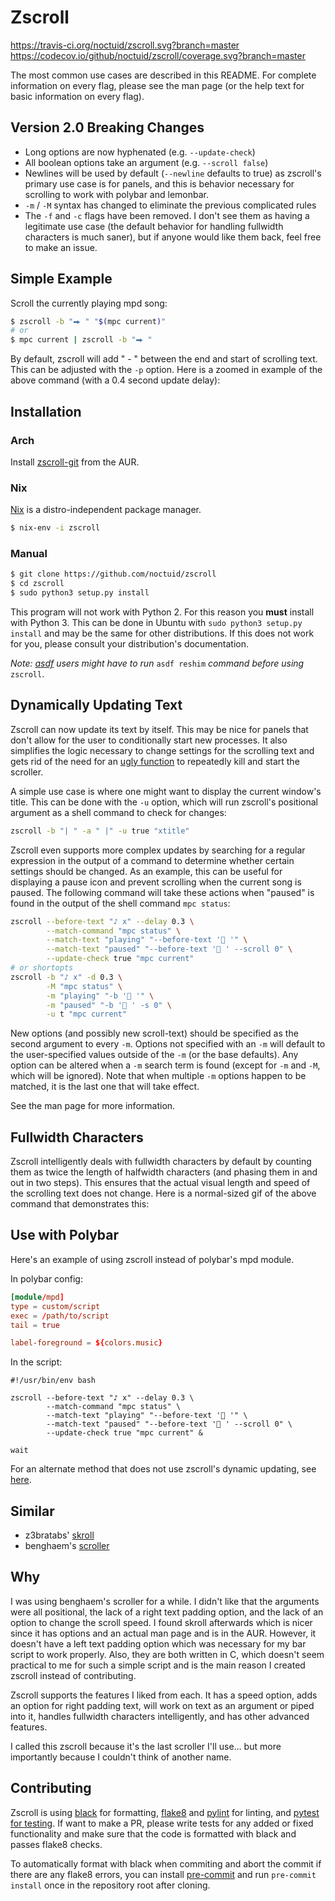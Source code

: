 * Zscroll
[[https://travis-ci.org/noctuid/zscroll][https://travis-ci.org/noctuid/zscroll.svg?branch=master]]
[[https://codecov.io/github/noctuid/zscroll?branch=master][https://codecov.io/github/noctuid/zscroll/coverage.svg?branch=master]]
[[https://github.com/ambv/black][https://img.shields.io/badge/code%20style-black-000000.svg]]

The most common use cases are described in this README. For complete information on every flag, please see the man page (or the help text for basic information on every flag).

** Version 2.0 Breaking Changes
- Long options are now hyphenated (e.g. =--update-check=)
- All boolean options take an argument (e.g. =--scroll false=)
- Newlines will be used by default (=--newline= defaults to true) as zscroll's primary use case is for panels, and this is behavior necessary for scrolling to work with polybar and lemonbar.
- =-m= / =-M= syntax has changed to eliminate the previous complicated rules
- The =-f= and =-c= flags have been removed. I don't see them as having a legitimate use case (the default behavior for handling fullwidth characters is much saner), but if anyone would like them back, feel free to make an issue.

** Simple Example
Scroll the currently playing mpd song:
#+begin_src sh
$ zscroll -b "⮕ " "$(mpc current)"
# or
$ mpc current | zscroll -b "⮕ "
#+end_src

By default, zscroll will add " - " between the end and start of scrolling text. This can be adjusted with the ~-p~ option. Here is a zoomed in example of the above command (with a 0.4 second update delay):

[[http://noctuid.github.io/zscroll/assets/example_bar.gif][http://noctuid.github.io/zscroll/assets/example_bar.gif]]

** Installation
*** Arch
Install [[https://aur.archlinux.org/packages/zscroll-git/][zscroll-git]] from the AUR.

*** Nix
[[https://nixos.org/nix/][Nix]] is a distro-independent package manager.

#+begin_src sh
$ nix-env -i zscroll
#+end_src

*** Manual
#+begin_src sh
$ git clone https://github.com/noctuid/zscroll
$ cd zscroll
$ sudo python3 setup.py install
#+end_src
This program will not work with Python 2. For this reason you *must* install with Python 3. This can be done in Ubuntu with =sudo python3 setup.py install= and may be the same for other distributions. If this does not work for you, please consult your distribution's documentation.

/Note: [[https://github.com/asdf-vm/asdf][asdf]] users might have to run/ ~asdf reshim~ /command before using/ ~zscroll~.

** Dynamically Updating Text
Zscroll can now update its text by itself. This may be nice for panels that don't allow for the user to conditionally start new processes. It also simplifies the logic necessary to change settings for the scrolling text and gets rid of the need for an [[https://github.com/noctuid/dotfiles/blob/a251c682aa71e115ca83e75f938016e2f134ed47/aesthetics/.panel_scripts/panel#L39][ugly function]] to repeatedly kill and start the scroller.

A simple use case is where one might want to display the current window's title. This can be done with the ~-u~ option, which will run zscroll's positional argument as a shell command to check for changes:
#+begin_src sh
zscroll -b "| " -a " |" -u true "xtitle"
#+end_src

Zscroll even supports more complex updates by searching for a regular expression in the output of a command to determine whether certain settings should be changed. As an example, this can be useful for displaying a pause icon and prevent scrolling when the current song is paused. The following command will take these actions when "paused" is found in the output of the shell command ~mpc status~:
#+begin_src sh
zscroll --before-text "♪ x" --delay 0.3 \
		--match-command "mpc status" \
		--match-text "playing" "--before-text ' '" \
		--match-text "paused" "--before-text ' ' --scroll 0" \
		--update-check true "mpc current"
# or shortopts
zscroll -b "♪ x" -d 0.3 \
		-M "mpc status" \
		-m "playing" "-b ' '" \
		-m "paused" "-b ' ' -s 0" \
		-u t "mpc current"
#+end_src

New options (and possibly new scroll-text) should be specified as the second argument to every =-m=. Options not specified with an =-m= will default to the user-specified values outside of the =-m= (or the base defaults). Any option can be altered when a ~-m~ search term is found (except for =-m= and =-M=, which will be ignored). Note that when multiple ~-m~ options happen to be matched, it is the last one that will take effect.

See the man page for more information.

** Fullwidth Characters
Zscroll intelligently deals with fullwidth characters by default by counting them as twice the length of halfwidth characters (and phasing them in and out in two steps). This ensures that the actual visual length and speed of the scrolling text does not change. Here is a normal-sized gif of the above command that demonstrates this:

[[http://noctuid.github.io/zscroll/assets/music_scroll.gif][http://noctuid.github.io/zscroll/assets/music_scroll.gif]]

** Use with Polybar
Here's an example of using zscroll instead of polybar's mpd module.

In polybar config:
#+begin_src conf
[module/mpd]
type = custom/script
exec = /path/to/script
tail = true

label-foreground = ${colors.music}
#+end_src

In the script:
#+begin_src shell
#!/usr/bin/env bash

zscroll --before-text "♪ x" --delay 0.3 \
		--match-command "mpc status" \
		--match-text "playing" "--before-text ' '" \
		--match-text "paused" "--before-text ' ' --scroll 0" \
		--update-check true "mpc current" &

wait
#+end_src

For an alternate method that does not use zscroll's dynamic updating, see [[https://github.com/jaagr/polybar/issues/353#issuecomment-273388042][here]].

** Similar
- z3bratabs' [[https://github.com/z3bratabs/skroll][skroll]]
- benghaem's [[https://github.com/benghaem/dotfiles/blob/1dcbee5ed235a8e319dcc4255df10f0a6b23b6fe/bin/panel/scroller.c][scroller]]

** Why
I was using benghaem's scroller for a while. I didn't like that the arguments were all positional, the lack of a right text padding option, and the lack of an option to change the scroll speed. I found skroll afterwards which is nicer since it has options and an actual man page and is in the AUR. However, it doesn't have a left text padding option which was necessary for my bar script to work properly. Also, they are both written in C, which doesn't seem practical to me for such a simple script and is the main reason I created zscroll instead of contributing.

Zscroll supports the features I liked from each. It has a speed option, adds an option for right padding text, will work on text as an argument or piped into it, handles fullwidth characters intelligently, and has other advanced features.

I called this zscroll because it's the last scroller I'll use... but more importantly because I couldn't think of another name.

** Contributing
Zscroll is using [[https://black.readthedocs.io/en/stable/][black]] for formatting, [[http://flake8.pycqa.org/en/latest/][flake8]] and [[https://www.pylint.org/][pylint]] for linting, and [[https://docs.pytest.org/en/latest/][pytest for testing]]. If want to make a PR, please write tests for any added or fixed functionality and make sure that the code is formatted with black and passes flake8 checks.

To automatically format with black when commiting and abort the commit if there are any flake8 errors, you can install [[https://pre-commit.com/][pre-commit]] and run =pre-commit install= once in the repository root after cloning.
